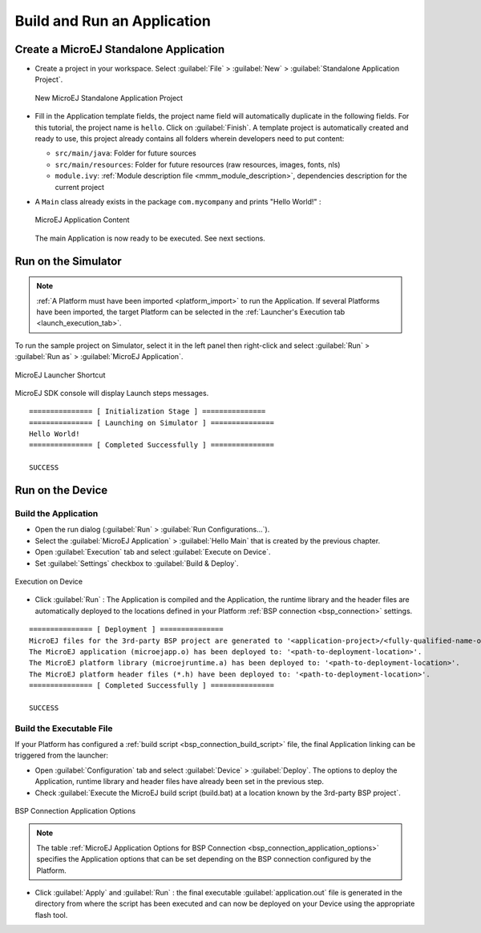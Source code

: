 Build and Run an Application
============================

.. _simulator_execution:

Create a MicroEJ Standalone Application
---------------------------------------

-  Create a project in your workspace. Select :guilabel:`File` > :guilabel:`New` >
   :guilabel:`Standalone Application Project`.

   .. figure:: images/newApp1.png
      :alt: New MicroEJ Standalone Application Project
      :align: center
      :scale: 100%

      New MicroEJ Standalone Application Project

-  Fill in the Application template fields, the project name field will
   automatically duplicate in the following fields. For this tutorial, the project name is ``hello``. Click on :guilabel:`Finish`.
   A template project is automatically created and ready to use, this
   project already contains all folders wherein developers need to put content:

   -  ``src/main/java``: Folder for future sources

   -  ``src/main/resources``: Folder for future resources (raw resources, images, fonts, nls)

   -  ``module.ivy``: :ref:`Module description file <mmm_module_description>`, dependencies description for the
      current project

-  A ``Main`` class already exists in the package ``com.mycompany`` and prints "Hello World!" :
  
   .. figure:: images/newApp10.png
      :alt: MicroEJ Application Content
      :align: center
      :scale: 100%

      MicroEJ Application Content

   The main Application is now ready to be executed. See next sections.

.. _section.run.on.simulator:

Run on the Simulator
--------------------

.. note::

   :ref:`A Platform must have been imported <platform_import>` to run the Application. If several Platforms have been imported, the target Platform can be selected in the :ref:`Launcher's Execution tab <launch_execution_tab>`.

To run the sample project on Simulator, select it in the left panel then right-click
and select :guilabel:`Run` > :guilabel:`Run as` > :guilabel:`MicroEJ Application`.

.. figure:: images/sim1.png
   :alt: MicroEJ Launcher Shortcut
   :align: center
   :scale: 100%

   MicroEJ Launcher Shortcut

MicroEJ SDK console will display Launch steps messages.

::

    =============== [ Initialization Stage ] ===============
    =============== [ Launching on Simulator ] ===============
    Hello World!
    =============== [ Completed Successfully ] ===============

    SUCCESS

.. _device_build:

Run on the Device
-----------------

Build the Application
~~~~~~~~~~~~~~~~~~~~~

- Open the run dialog (:guilabel:`Run` > :guilabel:`Run Configurations...`).

- Select the :guilabel:`MicroEJ Application` > :guilabel:`Hello Main` that is created by the previous chapter.

- Open :guilabel:`Execution` tab and select :guilabel:`Execute on Device`.

- Set :guilabel:`Settings` checkbox to :guilabel:`Build & Deploy`.

.. figure:: images/basic-launcher.png
   :alt: Execution on Device
   :align: center
   :scale: 100%

   Execution on Device

- Click :guilabel:`Run` : The Application is compiled and the Application, the runtime library and the header files are automatically deployed to the locations defined in your Platform :ref:`BSP connection <bsp_connection>` settings. 

::

    =============== [ Deployment ] ===============
    MicroEJ files for the 3rd-party BSP project are generated to '<application-project>/<fully-qualified-name-of-main-class>/platform'.
    The MicroEJ application (microejapp.o) has been deployed to: '<path-to-deployment-location>'.
    The MicroEJ platform library (microejruntime.a) has been deployed to: '<path-to-deployment-location>'.
    The MicroEJ platform header files (*.h) have been deployed to: '<path-to-deployment-location>'.
    =============== [ Completed Successfully ] ===============

    SUCCESS

Build the Executable File 
~~~~~~~~~~~~~~~~~~~~~~~~~

If your Platform has configured a :ref:`build script <bsp_connection_build_script>` file, the final Application linking can be triggered from the launcher:

- Open :guilabel:`Configuration` tab and select :guilabel:`Device` > :guilabel:`Deploy`. The options to deploy the Application, runtime library and header files have already been set in the previous step. 
  
- Check :guilabel:`Execute the MicroEJ build script (build.bat) at a location known by the 3rd-party BSP project`.

.. figure:: images/bsp-options.png
   :alt: BSP connection options
   :align: center
   :scale: 100%

   BSP Connection Application Options

.. note::

   The table :ref:`MicroEJ Application Options for BSP Connection <bsp_connection_application_options>` specifies the Application options that can be set depending on the BSP connection configured by the Platform.

- Click :guilabel:`Apply` and :guilabel:`Run` : the final executable :guilabel:`application.out` file is generated in the directory from where the script has been executed and can now be deployed on your Device using the appropriate flash tool. 


..
   | Copyright 2008-2023, MicroEJ Corp. Content in this space is free 
   for read and redistribute. Except if otherwise stated, modification 
   is subject to MicroEJ Corp prior approval.
   | MicroEJ is a trademark of MicroEJ Corp. All other trademarks and 
   copyrights are the property of their respective owners.
